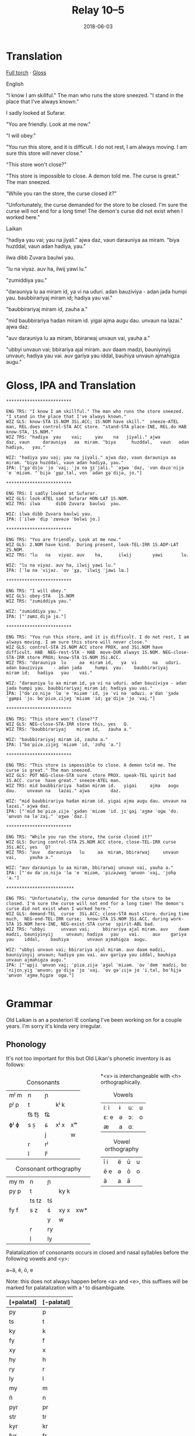 #+Title: Relay 10–5
#+Date: 2018-06-03
#+HTML_LINK_UP: index.html
#+HTML_LINK_HOME: ../index.html
#+HTML_HEAD_EXTRA: <link rel="stylesheet" href="../../global/Default.css"/>
#+HTML_HEAD_EXTRA: <link rel="stylesheet" href="../../global/org.css"/>
#+HTML_HEAD_EXTRA: <link rel="stylesheet" href="../relay.css"/>
#+OPTIONS: title:nil

* Translation
#+BEGIN_short-relay
#+BEGIN_detail-link
[[file:05-talla-torch.txt][Full torch]] · [[file:05-talla-Torch4Iso.txt][Gloss]]
#+END_detail-link

#+BEGIN_natlang-name
English
#+END_natlang-name

#+BEGIN_natlang-text
"I know I am skillful." The man who runs the store sneezed. "I stand in the
place that I've always known."

I sadly looked at Sufarar.

"You are friendly. Look at me now."

"I will obey."

"You run this store, and it is difficult. I do not rest, I am always moving. I
am sure this store will never close."

"This store won't close?"

"This store is impossible to close. A demon told me. The curse is great." The
man sneezed.

"While you ran the store, the curse closed it?"

"Unfortunately, the curse demanded for the store to be closed. I'm sure the
curse will not end for a long time! The demon's curse did not exist when I
worked here."
#+END_natlang-text

#+BEGIN_conlang-name
Laikan
#+END_conlang-name

#+BEGIN_conlang-text
"hadiya yau vai; yau na jiyali." ajwa daz, vaun darauniya aa miram. "biya
huzddal, vaun adan hadiya, yau."

ilwa dibb Zuvara baulwi yau.

"lu na viyaz. auv ha, ilwij yawi lu."

"zumiddiya yau."

"darauniya lu aa miram id, ya vi na uduri. adan bauziviya - adan jada humpi
yau. baubbirariyaj miram id; hadiya yau vai."

"baubbirariyaj miram id, zauha a."

"mid baubbirariya hadan miram id. yigai ajma augu dau. unvaun na lazai." ajwa
 daz.

"auv darauniya lu aa miram, bbirarwaj unvaun vai, yauha a."

"ubbyi unvaun vai; bbirariya ajal miram. auv daam madzi, bauniyinyij unvaun;
 hadiya yau vai. auv gariya yau iddal, bauhiya unvaun ajmahigza augu."
#+END_conlang-text

#+END_short-relay

* Gloss, IPA and Translation
#+BEGIN_EXAMPLE
*************************

ENG TRS: "I know I am skillful." The man who runs the store sneezed. "I stand in the place that I've always known." 
WIZ GLS: know-STA 1S.NOM 3Si.ACC; 1S.NOM have skill."  sneeze-ATEL man, REL.does control-STA ACC store. "stand-STA place-INE, REL.do HAB  know-STA, 1S.NOM."
WIZ TRS: "hadiya  yau    vai;     yau    na   jiyali." ajwa        daz, vaun     darauniya   aa  miram. "biya      huzddal,   vaun   adan hadiya,   yau."

WIZ: "hadiya yau vai; yau na jiyali." ajwa daz, vaun darauniya aa miram. "biya huzddal, vaun adan hadiya, yau."
IPA: ["ɣə̤ˈdijə ˈjɑ ˈvai̯; ˈjɑ nə ʒɪˈjali." ˈaʒwə ˈdaz, ˈvɑn dəɾɑˈnijə ˈe ˈmiɾəm. "ˈbijə ˈɣɯ̤zˌtal, vɑn ˈadən ɣə̤ˈdijə, jɑ."]

*************************

ENG TRS: I sadly looked at Sufarar.
WIZ GLS: look-ATEL sad  Sufarar HON-LAT 1S.NOM.
WIZ TRS: ilwa      dibb Zuvara  baulwi  yau.

WIZ: ilwa dibb Zuvara baulwi yau.
IPA: [ˈilwə ˈdip ˈzɯvəɾə ˈbɑlwi jɑ.]

*************************

ENG TRS: "You are friendly. Look at me now."
WIZ GLS: 2.NOM have kind.  During present, look-TEL-IRR 1S.ADP-LAT 2S.NOM.
WIZ TRS: "lu   na   viyaz. auv    ha,      ilwij        yawi       lu.

WIZ: "lu na viyaz. auv ha, ilwij yawi lu."
IPA: [ˈlɯ nə ˈvijəz. ˈɑv ˈɣa̤, ˈilwiʒ ˈjawi lɯ.]

*************************

ENG TRS: "I will obey."
WIZ GLS: obey-STA   1S.NOM
WIZ TRS: "zumiddiya yau."

WIZ: "zumiddiya yau."
IPA: ["ˈzɯmɪˌdijə jɑ."]

*************************

ENG TRS: "You run this store, and it is difficult. I do not rest, I am always moving. I am sure this store will never close."
WIZ GLS: control-STA 2S.NOM ACC store PROX, and 3Si.NOM have difficult. HAB  NEG-rest-STA - HAB  move-DUR always 1S.NOM. NEG-close-STA-IRR store PROX; know-STA 1S.NOM 3Si.ACC.
WIZ TRS: "darauniya  lu     aa  miram id,   ya  vi      na   uduri.     adan bauziviya    - adan jada     humpi  yau.    baubbirariyaj     miram id;   hadiya   yau    vai."

WIZ: "darauniya lu aa miram id, ya vi na uduri. adan bauziviya - adan jada humpi yau. baubbirariyaj miram id; hadiya yau vai."
IPA: ["dəˈɾɑˌnijə ˈlɯ ˈe ˈmiɾəm ˈid, jə ˈvi nə ˈɯdɯɾi. əˈdan ˈʒadə ˈɣɯ̤mpi ˈjɑ. bɑˈpiɾəˌɾijəʒ ˈmiɾəm ˈid; ɣə̤ˈdijə ˈjɑ ˈvai̯."]

*************************

ENG TRS: "This store won't close?"7
WIZ GLS: NEG-close-STA-IRR store this, yes   Q.
WIZ TRS: "baubbirariyaj    miram id,   zauha a."

WIZ: "baubbirariyaj miram id, zauha a."
IPA: ["bɑˈpiɾəˌɾijəʒ ˈmiɾəm ˈid, ˈzɑɦɑ̤ ˈa."]

*************************

ENG TRS: "This store is impossible to close. A demon told me. The curse is great." The man sneezed.
WIZ GLS: POT NEG-close-STA sure  store PROX. speak-TEL spirit bad  1S.ACC. curse  have great." sneeze-ATEL man.
WIZ TRS: mid baubbirariya  hadan miram id.   yigai     ajma   augu dau.    unvaun na   lazai." ajwa        daz.

WIZ: "mid baubbirariya hadan miram id. yigai ajma augu dau. unvaun na lazai." ajwa daz.
IPA: ["ˈmid bɑˈpiɾəˌɾijə ˈɣadən ˈmiɾəm ˈid. jɪˈɡai̯ ˈaʒmə ˈɑɡɯ ˈdɑ. ˈɯnvɑn nə ləˈzai̯." ˈaʒwə ˈdaz.]

*************************

ENG TRS: "While you ran the store, the curse closed it?"
WIZ GLS: During control-STA 2S.NOM ACC store, close-TEL-IRR curse  3Si.ACC, yes   Q?
WIZ TRS: "auv   darauniya   lu     aa  miram, bbirarwaj     unvaun vai,     yauha a."

WIZ: "auv darauniya lu aa miram, bbirarwaj unvaun vai, yauha a."
IPA: ["ˈɑv dəˈɾɑˌnijə ˈlɯ ˈe ˈmiɾəm, ˈpiɾəɾwəʒ ˈɯnvɑn ˈvai̯, ˈjɑɦə̤ ˈa."]

**************************

ENG TRS: "Unfortunately, the curse demanded for the store to be closed. I'm sure the curse will not end for a long time! The demon's curse did not exist when I worked here."
WIZ GLS: demand-TEL  curse  3Si.ACC; close-STA must store. during time much,  NEG-end-TEL-IRR curse;  know-STA 1S.NOM 3Si.ACC. during work-STA 1S.NOM here-INE, NEG-exist-STA curse  spirit-ABL bad.  
WIZ TRS: "ubbyi      unvaun vai;     bbirariya ajal miram. auv    daam madzi, bauniyinyij     unvaun; hadiya   yau    vai.     auv    gariya   yau    iddal,    bauhiya       unvaun ajmahigza  augu.

WIZ: "ubbyi unvaun vai; bbirariya ajal miram. auv daam madzi, bauniyinyij unvaun; hadiya yau vai. auv gariya yau iddal, bauhiya unvaun ajmahigza augu."
IPA: ["ˈɯpji ˈɯnvɑn vai̯; ˈpiɾəˌɾijə ˈaʒəl ˈmiɾəm. ˈɑv ˈdem ˈmadzi, bɑˈnijɪnˌyiʒ ˈɯnvɑn; ɣə̤ˈdijə ˈjɑ ˈvai̯. ˈɑv ɡəˈɾijə jɑ ˈiˌtal, bɑˈɦi̤jə ˈɯnvɑn ˈaʒməˌɦi̤ɡzə ˈɑɡɯ."]

#+END_EXAMPLE

* Grammar
Old Laikan is an a posteriori IE conlang I've been working on for a couple years.
I'm sorry it's kinda very irregular.

** Phonology
It's not too important for this but Old Likan's phonetic inventory is as follows:

#+ATTR_HTML: :style columns:2;
#+BEGIN_div
#+Caption: Consonants
| mʲ m | n     | ɲ  |      |    |
| pʲ p | t     |    | kʲ k |    |
|      | t͡s t͡s̠ | t͡ɕ |      |    |
| ɸʲ ɸ | s  s̠  | ɕ  | xʲ x | xʷ |
|      |       | j  |      | w  |
|      | r     | rʲ |      |    |
|      | l     | lʲ |      |    |

#+Caption: Consonant orthography
| my m | n     | ɲ  |      |     |
| py p | t     |    | ky k |     |
|      | ts tz | tś |      |     |
| fy f | s  z  | ś  | xy x | xw* |
|      |       | y  | w    |     |
|      | r     | ry |      |     |
|      | l     | ly |      |     |

*<x> is interchangeable with <h> orthographically.

#+Caption: Vowels
| iː i | ɨ | uː | u |
| ɛː e | ə | ɔː | o |
| æ    | a | ɑː |   |

#+Caption: Vowel orthography
| ī  i | ë | ū | u |
| ē  e | ə | ō | o |
| ä    | a | ā |   |
#+END_div

Palatalization of consonants occurs in closed and nasal syllables before the
following vowels and <y>:

a~ä, ē, ō, e

Note: this does not always happen before <a> and <e>, this suffixes will be
marked for palatalization with a ʲ to disambiguate.

| [+palatal] | [-palatal] |
|------------+------------|
| py         | p          |
| ts         | t          |
| ky         | k          |
| fy         | f          |
| xy         | x          |
| hy         | h          |
| ry         | r          |
| ly         | l          |
| my         | m          |
| ñ          | n          |
| pyr        | pr         |
| str        | tr         |
| kyr        | kr         |
| fyr        | fr         |
| xyr        | xr         |
| hyr        | hr         |
| pyl        | pl         |
| stl        | tl         |
| kyl        | kl         |
| fyl        | fl         |
| xyl        | xl         |
| hyl        | hl         |

** Morphology
It is highly inflectional and has quite a few nominal and verbal paradigms for
its declension and conjugations.

*** Nominals
Pronouns, Nouns and Adjectives are all inflected for case and number.
Nouns and adjectives can take on article, demonstrative, possessive and relative pronouns.
Furthermore, adjectives can take on superlatives and comparatives.

Nominals decline for the following 5 cases:

- <Oblique> :: The form of the noun that takes on articles, determinants and possessives. Marks the AGENT in the Middle-voice and Perfective aspect.
- <Nominative/Absolutive> :: Marks the SUBJECT in the Imperfective aspect and the PATIENT in the Middle-voice and perfective aspect.
- <Genitive> :: Marks the possessor of another noun and takes on certain postpositions to mark another case.
- <Accusative> :: Marks the OBJECT in imperfective aspect but can also mark the second object in ditransitive verbs regardless of the imperfective or perfective aspect. Takes on many directional postpositions.
- <Dative> :: Marks the indirect object and the benefactive. Main case for pospositions.

and two numbers:

- <Singular> :: acts like a paucal or collective in the indefinite.
- <Plural> :: rarer in the indefinite, only used for very specific instances.

**** Nouns
There are approximately 5 main declensions of which they are further subdivided
into Strong, Weak or Mixed paradigms.  Thus there are really 13 different with
an additional masculine, feminine and neuter version of each.

The paradigms, particularly the Strong grade are distinguished by changes in the
last consonant of the root, alternating from palatalized to non palatalized.  In
this mixed grade this affects both the final consonant of the root but also the
initial one if the core vowel alternates between palatalizing and non
palatalizing forms.  Palatalization only happens in the closed or nasal
morphemes.

Palatalization ONLY occurs in closed or nasal syllables!

These are the ones you will be encountering in the given text:

***** 1st Declension: Thematic -a stem (only masculine and neuter)
#+ATTR_HTML: :class vocablist 
- kara, karyaś :: "friend" (masc)
- sotsaṃ, sotsaś :: "familiar" (neut)
#+Caption: Strong 1st declension
|     | Masculine |        | Neuter |        |
|     | s         | p      | s      | p      |
| /   | <         | >      | <      | >      |
|-----+-----------+--------+--------+--------|
| OBL | kara-     | -      | sota-  | -      |
| NOM | kara      | karāi  | sotsaṃ | sotā   |
| GEN | karyaś    | karuṃ  | sotsaś | sotuṃ  |
| ACC | karyaṃ    | karats | sotsaṃ | sotats |
| DAT | karē      | karyēm | sotē   | sotsēm |

#+ATTR_HTML: :class vocablist 
- hāi, hāyəś :: "penis, cock" (masc)
- wärśne, wärśəś :: "life's work, project" (neut)
#+Caption: Weak 1st declension
|     | Masculine |       | Neuter |        |
|     | s         | p     | s      | p      |
| /   | <         | >     | <      | >      |
|-----+-----------+-------+--------+--------|
| OBL | hāy-      | -     | wärś-  | -      |
| NOM | hāi       | hāyəi | wärśne | wärśa  |
| GEN | hāyəś     | hāyoṃ | wärśəś | wärśoṃ |
| ACC | hāyne     | hāyi  | wärśne | wärśa  |
| DAT | hāye      | hāyem | wärśe  | wärśem |

***** 2nd Declension: Thematic -ā stem (only feminine)
#+ATTR_HTML: :class vocablist 
- ześtā, ześtā :: "tongue, language" (strong)
- kāna, kāna :: "woman" (weak)
#+Caption: Feminine 2nd declension
|     | Strong |          | Weak  |         |
|     | s      | p        | s     | p       |
| /   | <      | >        | <     | >       |
|-----+--------+----------+-------+---------|
| OBL | ześta- | -        | kāna- | -       |
| NOM | ześtā  | ześtāi   | kāna  | kānai   |
| GEN | ześtā  | ześtāwoṃ | kāna  | kānawoṃ |
| ACC | ześtāṃ | ześtots  | kānaṃ | kānats  |
| DAT | ześtā  | ześtām   | kāna  | kānam   |

***** 3rd Declension: Athematic consonant stem
#+ATTR_HTML: :class vocablist 
- putz, paza :: "foot" (masculine)
- śir, śreza :: "heart" (neuter)
#+Caption: Strong 3rd Mixed
|     | Masculine |        | Neuter |         |
|     | s         | p      | s      | p       |
| /   | <         | >      | <      | >       |
|-----+-----------+--------+--------+---------|
| OBL | paza-     | -      | śreza- | -       |
| NOM | putz      | pāz    | śir    | śira    |
| GEN | paza      | pazuṃ  | śreza  | śrezuṃ  |
| ACC | pāzo      | pāśe   | śir    | śira    |
| DAT | pazē      | pazəma | śrezē  | śrezəma |

#+ATTR_HTML: :class vocablist 
- patsar, patra :: "father" (-r stem masculine)
- lyēme, lyenna	:: "lake" (-n stem feminine)
#+Caption: Strong - Mixed 
|     | -r Masculine |          | -n Feminine |          |
|     | s            | p        | s           | p        |
| /   | <            | >        | <           | >        |
|-----+--------------+----------+-------------+----------|
| OBL | patra-       | -        | lyenna      | -        |
| NOM | patsar       | patsar   | lyēme       | lyēmən   |
| GEN | patra        | patruṃ   | lyenna      | lyennun  |
| ACC | patsaro      | patsare  | lyēmono     | lyēmone  |
| DAT | patrē        | pastrema | lyennē      | lyemyema |

#+ATTR_HTML: :class vocablist 
- mur, mur :: "man" (masculine)
- təxsēṃ, təxsēn :: "enemy" (neuter)
- kitre, kutre :: "neck, throat" (-r stem masculine)
#+Caption: Weak - Fixed
|     | Masculine |        | Neuter  |          | -r Masculine |         |
|     | s         | p      | s       | p        | s            | p       |
| /   | <         | >      | <       | >        | <            | >       |
|-----+-----------+--------+---------+----------+--------------+---------|
| OBL | mur-      | -      | təxsēn  | -        | kutr-        | -       |
| NOM | mur       | mur    | təxsēṃ  | təxsēna  | kitre        | kutre   |
| GEN | mur       | muroṃ  | təxsēn  | təxsēnoṃ | kutre        | kutroṃ  |
| ACC | muro      | mure   | təxsēn  | təxsēna  | kutro        | kutre   |
| DAT | mure      | muryem | təxsēne | təxsēñem | kutre        | kustrem |

This can all be resumed as follows:
	
|    |     | -a          | -a     | -ā     | -ā    | cons. MIX  | cons. FIX |
|    |     | strong      | weak   | strong | weak  | strong     | weak      |
| /  |     | <           | >      | <      | >     | <          | >         |
|----+-----+-------------+--------+--------+-------+------------+-----------|
| sg | OBL | -a-         | -∅-    | -a-    | -a-   | -a-        | -∅-       |
|    | NOM | -a/-ʲaṃ/-äṃ | -∅/-ne | -ā     | -ā    | -∅         | -∅        |
|    | GEN | -ʲaś/-äś    | -əś    | -ā     | -a    | -a         | -∅        |
|    | ACC | -ʲaṃ/-äṃ    | -ne    | -āṃ    | -aṃ   | -o/-∅      | -o/-∅     |
|    | DAT | -ē          | -e     | -ā     | -a    | -ē         | -e        |
|----+-----+-------------+--------+--------+-------+------------+-----------|
| pl | NOM | -ʲai/-ā     | -əi/-a | -āi    | -ai   | -∅         | -∅        |
|    | GEN | -uṃ         | -oṃ    | -āwoṃ  | -awoṃ | -uṃ        | -oṃ       |
|    | ACC | -ats        | -ʲi    | -ots   | -ats  | -e/a       | -e/a      |
|    | DAT | -ʲēm        | -ʲem   | -ām    | -am   | -əma/-ʲema | -ʲem      |

**** Adjectives

Adjectives decline to the same case, gender and number as the noun the describe and go before them.

#+BEGIN_EXAMPLE
ñau nātś
new-ɴᴏᴍ.sɢ.ᴍ night-ɴᴏᴍ.sɢ.ᴍ
New night.

ñawawoṃ kiwätawoṃ
new-ɢᴇɴ.ᴘʟ.ꜰ life-ɢᴇɴ.ᴘʟ.ꜰ
New life.
#+END_EXAMPLE

For declension see NOUNS.

**** Pronouns
***** Personal Pronouns
|      | 1s     | 1p     | 2s    | 2p   | 3    |
| /    | <      | >      | <     | >    | <>   |
|------+--------+--------+-------+------+------|
| OBL  | mya-   | ña-    | tsa-  | wä-  | hā-  |
| NOM  | zäṃ    | wē     | tū    | yū   | hwā  |
| GEN  | myam   | yəryaṃ | tsau  | ośoṃ | hāu  |
| ACC  | ma     | yəma   | to    | ośo  | hwā  |
| DAT  | myatśe | yəmē   | tsafe | ośmē | hāfe |
|------+--------+--------+-------+------+------|
| POSS | myai-  | ñar-   | tsai- | wär- | hāu- |

When marking a noun for possession, the noun is declines in the oblique with the
pronoun suffixed to the end of it.  This goes for all the following pronouns as
well.

***** Definite article
Marks for definiteness. Turns adjectives into nouns.
|     | s    |      |       | p      |    |    |
|     | m    | f    | n     | m      | f  | n  |
| /   | <    |      | >     | <      |    | >  |
|-----+------+------+-------+--------+----+----|
| NOM | ya   | ī    | i(tz) | yē     | ī  | ā  |
| GEN | yar  | yara | yar   | yaroṃ  | 〃 | 〃 |
| ACC | iṃ   | īu   | i(tz) | ye(ts) | īi | ā  |
| DAT | yamo | 〃   | 〃    | yōm    | 〃 | 〃 |

When suffixed, the initial <y> palatalized the root of the noun, except for the
Nominative masculine singular which is written <-a> after a consonant and <-ä>
after a vowel (but pronounced ~/ja/~)

***** Proximal Demonstrative
|     | s     |       |        | p      |        |        |
|     | m     | f     | n      | m      | f      | n      |
| /   | <     |       | >      | <      |        | >      |
|-----+-------+-------+--------+--------+--------+--------|
| NOM | ha    | hā    | tā(tz) | tē     | tā     | 〃     |
| GEN | tsaś  | 〃    | 〃     | tsaśoṃ | tāroṃ  | tsaśoṃ |
| ACC | tsaṃ  | tāṃ   | tā(tz) | ta(ts) | tā(ts) | tā     |
| DAT | tsame | tsaśe | tsame  | tsēm   | 〃     | 〃     |

***** Distal Demonstrative
|     | s    |     |        | p      |        |       |
|     | m    | f   | n      | m      | f      | n     |
| /   | <    |     | >      | <      |        | >     |
|-----+------+-----+--------+--------+--------+-------|
| NOM | sa   | sā  | sā(tz) | sē     | sā     | 〃    |
| GEN | säś  | 〃  | 〃     | säroṃ  | sāroṃ  | säroṃ |
| ACC | säṃ  | sāṃ | sā(tz) | sa(ts) | sā(ts) | sā    |
| DAT | säme | 〃  | 〃     | sēm    | 〃     | 〃    |

***** Relative Pronoun
Largely used as the 3rd person pronoun in many verbal constructions.
Also used as an interrogative pronoun.
|     | s     |     |        | p       |      |    |
|     | m     | f   | n      | m       | f    | n  |
| /   | <     |     | >      | <       |      | >  |
|-----+-------+-----+--------+---------+------+----|
| NOM | ki    | 〃  | ki(tz) | kyai    | ki   | 〃 |
| GEN | kyau  | 〃  | 〃     | kyaśoṃ  | 〃   | 〃 |
| ACC | kiṃ   | kiu | ki(tz) | kye(ts) | kyei | ki |
| DAT | kyame | 〃  | 〃     | kyōm    | 〃   | 〃 |

***** Relative Determiner
Used to start subordinate clauses and subordinate verbal constructions.
Main relative pronoun for nouns and adjectives.
|     | s     |     |        | p      |     |    |
|     | m     | f   | n      | m      | f   | n  |
| /   | <     |     | >      | <      |     | >  |
|-----+-------+-----+--------+--------+-----+----|
| NOM | ka    | kā  | kā(tz) | kē     | kā  | 〃 |
| GEN | kyaś  | 〃  | 〃     | kyaroṃ | 〃  | 〃 |
| ACC | kyaṃ  | kāṃ | kā(tz) | ka(ts) | kāi | kā |
| DAT | kyame | 〃  | 〃     | kyēm   | 〃  | 〃 |

***** Anaphoric Pronoun
Marking a past topic but can also used like the relative determiner.
|     | s    |       |         | p       |         |       |
|     | m    | f     | n       | m       | f       | n     |
| /   | <    |       | >       | <       |         | >     |
|-----+------+-------+---------+---------+---------+-------|
| NOM | pe   | pyā   | pyā(tz) | pyē     | pyā     | 〃    |
| GEN | peś  | peśā  | peś     | peśoṃ   | pyāroṃ  | peśoṃ |
| ACC | peṃ  | pyāṃ  | pyā(tz) | pya(ts) | pyā(ts) | pyā   |
| DAT | peme | peśai | peme    | pyēm    | 〃      | 〃    |

**** Verbs
Verbs are conjugated for the following:

- <Mood> :: Indicative, Subjunctive and Imperative
- <Aspect> :: Perfective, Imperfective, Incohative and Cessative.
- <Tense> :: Past, Present and Future.
- <Voice> :: Active and Middle.
- <Person> :: 1st, 2nd and 3rd.
- <Number> :: Singular and Plural.

***** Conjugation
- <Present> :: (non-past) used to conjugate in the present and future tense.
- <Past> :: used to conjugate the past tense.

#+Caption: Thematic
|             |    | Active    |              |        |            | Middle   |       |         |            |
|             |    | present   | past         | future | Imperative | present  | past  | future  | Imperative |
| /           |    | <         |              |        | >          | <        |       |         | >          |
|-------------+----+-----------+--------------+--------+------------+----------+-------+---------+------------|
| Indicative  | 1s | -o/-en    | -ne/-ʲaṃ/-äṃ | -yën   |            | -or      | -one  | -ima    |            |
|             | 2s | -er/-er   | -∅           | -yë    | -Ø         | -əzre    | -ore  | -isa    | -ərē       |
|             | 3s | -et/-et   | -otz/-atz    | -yëz   | -ot        | -ətre    | -ote  | -ita    | -ətē       |
|             | 1p | -əm/-əm   | -om/-ʲam/-äm | -yëma  |            | -əmoś    | -omeś | -imoś   |            |
|             | 2p | -ət/-ət   | -ot/-ʲat/-ät | -yëta  | -ət        | -ətśo    | -otśe | -itśo   | -ətśo      |
|             | 3p | -ets/-ets | -ots/-ats    | -āts   | -ots       | -estre   | -oste | -ista   | -ostē      |
|-------------+----+-----------+--------------+--------+------------+----------+-------+---------+------------|
| Subjunctive | 1s | -əi       | -ëṃ          | -śën   |            | -ere     | -ei   | -sior   |            |
|             | 2s | -ət       | -ë           | -śë    |            | -etre    | -ese  | -siśre  |            |
|             | 3s | -əi       | -ëtz         | -śëz   |            | -etre    | -ete  | -sitre  |            |
|             | 1p | -ʲema     | -ëm          | -rima  |            | -emar    | -emoś | -sëmoś  |            |
|             | 2p | -əta      | -ët          | -rëta  |            | -eśtsu   | -etśo | -sëśo   |            |
|             | 3p | -əyir     | -ëts         | -rāts  |            | -eyirtre | -este | -sestre |            |
|-------------+----+-----------+--------------+--------+------------+----------+-------+---------+------------|
| Gerund      |    | -e        | -ta          | -tsau  |            | -tsena   | -eśa  | -toya   |            |
| Participle  |    | -ez       | -ats         | -tui   |            | -me      | -ona  | -ma     |            |
|-------------+----+-----------+--------------+--------+------------+----------+-------+---------+------------|
| Infinitive  |    | -toṃ      |              |        |            | -moṃ     |       |         |            |

#+Caption: Athematic		
|             |    | Active  |           |        |            | Middle  |        |         |            |
|             |    | present | past      | future | Imperative | present | past   | future  | Imperative |
| /           |    | <       |           |        | >          | <       |        |         | >          |
|-------------+----+---------+-----------+--------+------------+---------+--------+---------+------------|
| Indicative  | 1s | -n      | -w/-o     | -yin   |            | -myar   | -mē    | -ima    |            |
|             | 2s | -r      | -Ø/-Ø     | -yi    | -śi        | -rär    | -rē    | -isa    | -rē        |
|             | 3s | -t      | -z/-s/z   | -yiz   | -ut        | -tsar   | -tē    | -ita    | -tē        |
|             | 1p | -ma     | -ma/-ma   | -yima  |            | -moś    | -mēś   | -imọś   |            |
|             | 2p | -ta     | -ta/-ta   | -yita  | -ta        | -tśo    | -tśē   | -itśo   | -tśo       |
|             | 3p | -ts     | -yəz/-ʲez | -āts   | -ts        | -ostsar | -stē   | -ista   | -stē       |
|-------------+----+---------+-----------+--------+------------+---------+--------+---------+------------|
| Subjunctive | 1s | -i      | -wiṃ      | -śin   |            | -yorre  | -wei   | -rior   |            |
|             | 2s | -it     | -wi       | -śi    |            | -yəzre  | -wise  | -riśre  |            |
|             | 3s | -i      | -wez      | -śiz   |            | -yətre  | -wite  | -ritre  |            |
|             | 1p | -ima    | -īma      | -rima  |            | -yəmotś | -wīmoś | -rëmoś  |            |
|             | 2p | -ita    | -īta      | -rita  |            | -yəśo   | -wītśo | -rëśo   |            |
|             | 3p | -yir    | -wets     | -rāts  |            | -yostre | -weste | -ristre |            |
|-------------+----+---------+-----------+--------+------------+---------+--------+---------+------------|
| Gerund      |    | -ya     | -ta       | -tsau  |            | -tena   | -ne₂   | -toya   |            |
| Participle  |    | -ts     | -ts₂      | -tui   |            | -ne     | -mna   | -ma     |            |
|-------------+----+---------+-----------+--------+------------+---------+--------+---------+------------|
| Infinitive  |    | -toṃ    |           |        |            | -moṃ    |        |         |            |

***** Verbal Classes
#+ATTR_HTML: :class vocablist
- i. :: THEMATIC -o present 1st sg.
- ii. :: THEMATIC -en present 1st sg.
- iii. :: ATHEMATIC fixed conjugation
- iv. :: ATHEMATIC mixed conjugation
 
***** Aspect Constructions
Follows these general rules.

: VERB-Participle=Definite=Auxiliary/Copula.Aspect-Voice-Conjugation

- <Imperfective> :: Default, base conjugations are in the imperfective aspect.

- <Perfective> :: Split ergative. Thus, in transitive verbs, the original subject takes on the Oblique and the Object takes on the Nominative.

****** Special constructions:

| Perfective root    | -∅    |
| Active Indicative  | -∅    |
| Active Subjunctive | -ē    |
| Middle Indicative  | -re   |
| Active Subjunctive | -ērre |

****** Perfective Conjugation:
(All pronouns in the nominative.)

The construction is as follows:

#+BEGIN_EXAMPLE
kəlastaïyarki
kəla-ast=i=yar-∅-ki
"He threw something"
#+END_EXAMPLE

#+ATTR_HTML: :class vocablist
- kəla- :: Unstressed Past root of "kākalme, kälo   iv class athematic,  to throw"
- -sta- :: Active Past Participle in the Oblique
- i :: Nominative Singular Neuter Definite
- yar- :: Perfective root
- -∅-  :: Active voice and Indicative mood.		
- -ki :: 3rd person. marked with the Relative Pronoun in the Nominative.

- <Inchoative> :: Indicates the start of an action, a sense of in-volition and progressive aspect.
- Auxiliary :: yayen, əyäṃ, yai, əyats
- <Cessative> :: hāyen, hayäṃ, hāi, hayats
- <Continuous/Progressive> :: Same as the inchoative but in the middle voice, specifically. Intransitive verbs the original subject is put in the Dative (as a sorta antipassive) while the Subject is marked as the patient and the verb takes on a dummy ergative.

----

And I lied, there are many more auxiliaries and aspects but we won't talk about them now.

***** Negation
Affix <mi-> or negative copula (see appendix).

*** Syntax
- SOV
- Head-final
- Split-Ergative in the perfective aspect.
- Very pro-drop. The Aspect construction you just read through?
  Well you can drop most of that depending on context.
  In fact, the copula or the auxiliary are most often dropped.

Personal pronouns in the imperfective aspect are only used for emphasis.

* Lexicon
#+Caption: Key to table headings
| Root                                                                                                                                            | Decline                             | Type      |
|-------------------------------------------------------------------------------------------------------------------------------------------------+-------------------------------------+-----------|
| nominative singular, genitive singular, definite nominative singular (with oblique root)                                                        | Declension Number.                  | Noun      |
| nominative singular masculine, genitive singular masculine, nominative singular feminine                                                        | All 1st Declension (m/n) or 2nd (f) | Adjective |
| active 1st singular present imperfective, active 1st singular past imperfective, perfective root, past participle nominative singular masculine | verbal class.                       | Verb      |

| Root                            | Decline | Gloss                                                   |
|---------------------------------+---------+---------------------------------------------------------|
| en, yau, yar, ośots             | IRR.    | to be, COPULA                                           |
| ërotā, ërotā, ërotaī            | 2f.     | curse                                                   |
| hāu, hāwəś, hāwa                | adj.    | hard, sharp, difficult                                  |
| hāyen, hayäṃ, hāi, hayats       | ii.     | end, finish; AUX. CESSATIVE                             |
| hiś                             | adv.    | AFFIRMATIVE                                             |
| hītśan, tsāu, hītśa, tsasta     | iii.    | to stand                                                |
| īzër                            | det.    | here                                                    |
| ka                              | conj.   | and, also, but                                          |
| kitśon, ketśuu, kitśo, ketśusta | v.      | to rule, to shape up, to manage                         |
| lizo, lizne, liz, lyezats       | i.      | to leave something behind, to leave, to depart          |
| māhan, məhāu, māha, məhāsta     | iii.    | to be able, to do                                       |
| mi-                             | pre     | NEGATIVE                                                |
| mien, myau, myar, miśots        | IRR.    | Negative COPULA                                         |
| mlyeya, mlyeyäś, mlyeyā         | adj.    | nice, pleasant, proper                                  |
| okorā, okorā, okoraī            | 2f.     | song, chant; fate                                       |
| ośo, ośoś, ośoä                 | 1m.     | lord, sir                                               |
| pənu                            | conj.   | but                                                     |
| pətsi                           | adv.    | after, later in time, following                         |
| fa                              | adv.    | truly, surely                                           |
| fyreka, fyrekäś, fyrekā         | adj.    | angry, violent                                          |
| ryako, rāṃ, ryak, rāts          | i.      | to speak, to say                                        |
| śäserme, śäro, śäsre, śərasta   | iv.     | to abate, to stop, to come to a halt                    |
| śēśtme, śētśo, śētśm śetśasta   | iv.     | to close, to shut                                       |
| śorā, śorā, śoraī               | 2f.     | spirit, demon                                           |
| sun, suu, su, susta             | iii.    | to see, to watch                                        |
| suts, susta, sustaä             | 3m.     | seer, watcher                                           |
| tärśen, tresäṃ, tärəś, tresats  | ii.     | to look at, to glance, to see properly                  |
| tāzarme, täro, tāzar, tərasta   | iv.     | to work, to make order                                  |
| təti                            | conj.   | CONDITIONAL, so, then, if                               |
| tosa, tosäś, tosā               | adj.    | wrong, bad                                              |
| tśun, tśuu, tśusta              | iii.    | to take, to bear in mind                                |
| tui                             | conj.   | but (bearing in mine)..., but (regardless)..., save for |
| wätle, wätləś, wätla            | 1m.     | time, a while                                           |
| wēzen, wiziñaṃ, wēz, wizinats   | ii.     | to know                                                 |
| wu                              | conj.   | thus, so                                                |
| xyleñōn, xylōu, xyleñō, xylosta | iii.    | to hear                                                 |
| yətsar                          | conj.   | also                                                    |
| zeta, zetsaś, zetaä             | 1m.     | shop, store, small building                             |

#+Caption: Copula
|            | Indicative |        |         | Subjunctive |      |        |
|            | present    | past   | future  | present     | past | future |
| /          | <          |        | >       | <           |      | >      |
|------------+------------+--------+---------+-------------+------+--------|
| 1s         | en         | yau    | ośin    | yaro        | fūṃ  | fūsiṃ  |
| 2s         | ere        | ya     | ośi     | yare        | fū   | fūsis  |
| 3s         | ets        | yats   | ośiṣ    | yaret       | fūṣ  | fūsit  |
| 1p         | śəma       | śuma   | ośīma   | yarem       | fëma | fësīma |
| 2p         | śəta       | śuta   | ośīta   | yaret       | fëta | fësīta |
| 3p         | śets       | śots   | ośiats  | yarets      | fëts | fësīts |
| Perfective | yar        |        |         | fūi         |      |        |
|------------+------------+--------+---------+-------------+------+--------|
| Gerund     | ośoya      | ośota  | ośitsau |             |      |        |
| Participle | ośots      | ośiats | ośitui  |             |      |        |
|------------+------------+--------+---------+-------------+------+--------|
| Infinitive | fūtoṃ      |        |         |             |      |        |


#+Caption: Negative Copula
|            | Indicative |         |          | Subjunctive |        |          |
|            | present    | past    | future   | present     | past   | future   |
| /          | <          |         | >        | <           |        | >        |
|------------+------------+---------+----------+-------------+--------+----------|
| 1s         | mien       | myau    | miśin    | myaro       | mifūṃ  | mifūsiṃ  |
| 2s         | miere      | mya     | miśi     | myare       | mifū   | mifūsis  |
| 3s         | miets      | myats   | miśiṣ    | myaret      | mifūṣ  | mifūsit  |
| 1p         | miśma      | miśuma  | miśīma   | myarem      | mifëma | mifësīma |
| 2p         | miśta      | miśuta  | miśīta   | myaret      | mifëta | mifësīta |
| 3p         | miśets     | miśots  | miśiats  | myarets     | mifëts | mifësīts |
| Perfective | myar       |         |          | mifūi       |        |          |
|------------+------------+---------+----------+-------------+--------+----------|
| Gerund     | miśoya     | miśota  | miśitsau |             |        |          |
| Participle | miśots     | miśiats | miśitui  |             |        |          |
|------------+------------+---------+----------+-------------+--------+----------|
| Infinitive | mifūtoṃ    |         |          |             |        |          |

* Navigation
:PROPERTIES:
:HTML_CONTAINER: footer
:UNNUMBERED: t
:END:

#+BEGIN_EXPORT html
<nav class="linkset">
  <div id="this">
    <div id="sec"><strong>10</strong> Relay</div>
    <div id="chapB"></div>
    <div id="chapA">Part <strong>5</strong></div>
  </div>
  <a href="04-alllen.html" id="prev" rel="prev">Previous</a>
  <a href="06-nyar.html" id="next" rel="next">Next</a>
</nav>
#+END_EXPORT

